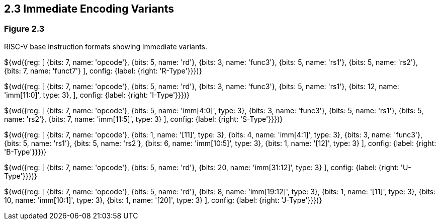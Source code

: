 ## 2.3 Immediate Encoding Variants
### Figure 2.3

RISC-V base instruction formats showing immediate variants.

${wd({reg: [
  {bits: 7,  name: 'opcode'},
  {bits: 5,  name: 'rd'},
  {bits: 3,  name: 'func3'},
  {bits: 5,  name: 'rs1'},
  {bits: 5,  name: 'rs2'},
  {bits: 7,  name: 'funct7'}
], config: {label: {right: 'R-Type'}}})}

${wd({reg: [
  {bits: 7,  name: 'opcode'},
  {bits: 5,  name: 'rd'},
  {bits: 3,  name: 'func3'},
  {bits: 5,  name: 'rs1'},
  {bits: 12, name: 'imm[11:0]', type: 3},
], config: {label: {right: 'I-Type'}}})}

${wd({reg: [
  {bits: 7,  name: 'opcode'},
  {bits: 5,  name: 'imm[4:0]', type: 3},
  {bits: 3,  name: 'func3'},
  {bits: 5,  name: 'rs1'},
  {bits: 5,  name: 'rs2'},
  {bits: 7,  name: 'imm[11:5]', type: 3}
], config: {label: {right: 'S-Type'}}})}

${wd({reg: [
  {bits: 7,  name: 'opcode'},
  {bits: 1,  name: '[11]',      type: 3},
  {bits: 4,  name: 'imm[4:1]',  type: 3},
  {bits: 3,  name: 'func3'},
  {bits: 5,  name: 'rs1'},
  {bits: 5,  name: 'rs2'},
  {bits: 6,  name: 'imm[10:5]', type: 3},
  {bits: 1,  name: '[12]',      type: 3}
], config: {label: {right: 'B-Type'}}})}

${wd({reg: [
  {bits: 7,  name: 'opcode'},
  {bits: 5,  name: 'rd'},
  {bits: 20, name: 'imm[31:12]', type: 3}
], config: {label: {right: 'U-Type'}}})}

${wd({reg: [
  {bits: 7,  name: 'opcode'},
  {bits: 5,  name: 'rd'},
  {bits: 8,  name: 'imm[19:12]', type: 3},
  {bits: 1,  name: '[11]',       type: 3},
  {bits: 10, name: 'imm[10:1]',  type: 3},
  {bits: 1,  name: '[20]',       type: 3}
], config: {label: {right: 'J-Type'}}})}